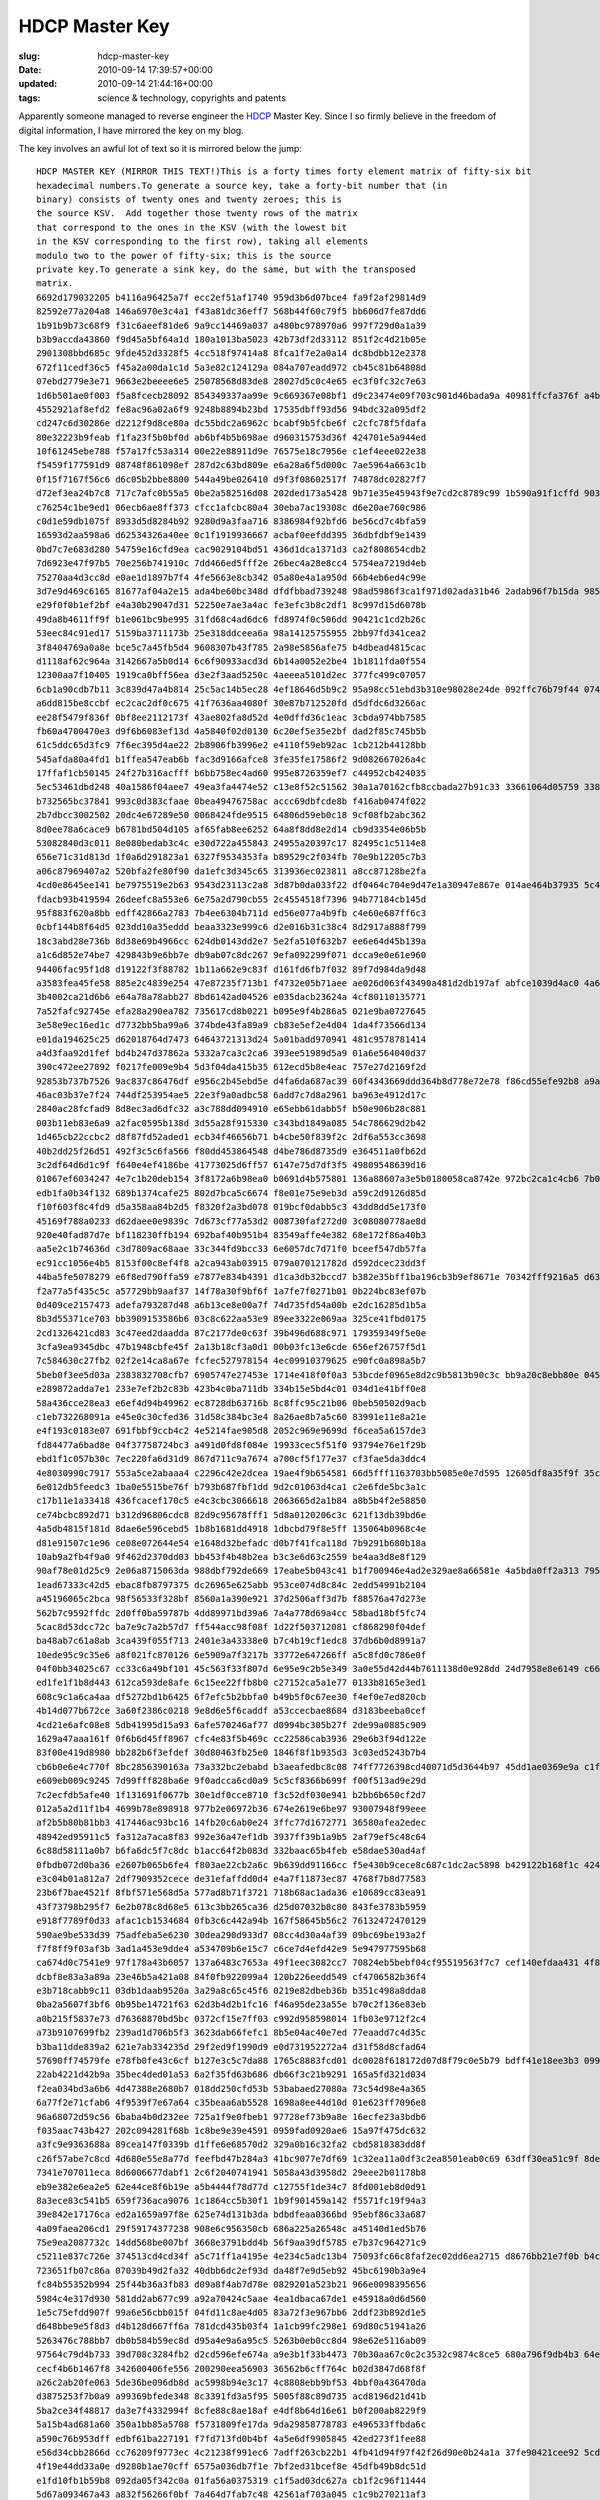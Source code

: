 HDCP Master Key
===============

:slug: hdcp-master-key
:date: 2010-09-14 17:39:57+00:00
:updated: 2010-09-14 21:44:16+00:00
:tags: science & technology, copyrights and patents

Apparently someone managed to reverse engineer the
`HDCP <http://en.wikipedia.org/wiki/HDCP>`__ Master Key. Since I so
firmly believe in the freedom of digital information, I have mirrored
the key on my blog.

The key involves an awful lot of text so it is mirrored below the jump:

::

   HDCP MASTER KEY (MIRROR THIS TEXT!)This is a forty times forty element matrix of fifty-six bit
   hexadecimal numbers.To generate a source key, take a forty-bit number that (in
   binary) consists of twenty ones and twenty zeroes; this is
   the source KSV.  Add together those twenty rows of the matrix
   that correspond to the ones in the KSV (with the lowest bit
   in the KSV corresponding to the first row), taking all elements
   modulo two to the power of fifty-six; this is the source
   private key.To generate a sink key, do the same, but with the transposed
   matrix.
   6692d179032205 b4116a96425a7f ecc2ef51af1740 959d3b6d07bce4 fa9f2af29814d9
   82592e77a204a8 146a6970e3c4a1 f43a81dc36eff7 568b44f60c79f5 bb606d7fe87dd6
   1b91b9b73c68f9 f31c6aeef81de6 9a9cc14469a037 a480bc978970a6 997f729d0a1a39
   b3b9accda43860 f9d45a5bf64a1d 180a1013ba5023 42b73df2d33112 851f2c4d21b05e
   2901308bbd685c 9fde452d3328f5 4cc518f97414a8 8fca1f7e2a0a14 dc8bdbb12e2378
   672f11cedf36c5 f45a2a00da1c1d 5a3e82c124129a 084a707eadd972 cb45c81b64808d
   07ebd2779e3e71 9663e2beeee6e5 25078568d83de8 28027d5c0c4e65 ec3f0fc32c7e63
   1d6b501ae0f003 f5a8fcecb28092 854349337aa99e 9c669367e08bf1 d9c23474e09f703c901d46bada9a 40981ffcfa376f a4b686ca8fb039 63f2ce16b91863 1bade89cc52ca2
   4552921af8efd2 fe8ac96a02a6f9 9248b8894b23bd 17535dbff93d56 94bdc32a095df2
   cd247c6d30286e d2212f9d8ce80a dc55bdc2a6962c bcabf9b5fcbe6f c2cfc78f5fdafa
   80e32223b9feab f1fa23f5b0bf0d ab6bf4b5b698ae d960315753d36f 424701e5a944ed
   10f61245ebe788 f57a17fc53a314 00e22e88911d9e 76575e18c7956e c1ef4eee022e38
   f5459f177591d9 08748f861098ef 287d2c63bd809e e6a28a6f5d000c 7ae5964a663c1b
   0f15f7167f56c6 d6c05b2bbe8800 544a49be026410 d9f3f08602517f 74878dc02827f7
   d72ef3ea24b7c8 717c7afc0b55a5 0be2a582516d08 202ded173a5428 9b71e35e45943f9e7cd2c8789c99 1b590a91f1cffd 903dca7c36d298 52ad58ddcc1861 56dd3acba0d9c5
   c76254c1be9ed1 06ecb6ae8ff373 cfcc1afcbc80a4 30eba7ac19308c d6e20ae760c986
   c0d1e59db1075f 8933d5d8284b92 9280d9a3faa716 8386984f92bfd6 be56cd7c4bfa59
   16593d2aa598a6 d62534326a40ee 0c1f1919936667 acbaf0eefdd395 36dbfdbf9e1439
   0bd7c7e683d280 54759e16cfd9ea cac9029104bd51 436d1dca1371d3 ca2f808654cdb2
   7d6923e47f97b5 70e256b741910c 7dd466ed5fff2e 26bec4a28e8cc4 5754ea7219d4eb
   75270aa4d3cc8d e0ae1d1897b7f4 4fe5663e8cb342 05a80e4a1a950d 66b4eb6ed4c99e
   3d7e9d469c6165 81677af04a2e15 ada4be60bc348d dfdfbbad739248 98ad5986f3ca1f971d02ada31b46 2adab96f7b15da 9855f01b9b7b94 6cef0f65663fbf eb328e8a3c6c5d
   e29f0f0b1ef2bf e4a30b29047d31 52250e7ae3a4ac fe3efc3b8c2df1 8c997d15d6078b
   49da8b4611ff9f b1e061bc9be995 31fd68c4ad6dc6 fd8974f0c506dd 90421c1cd2b26c
   53eec84c91ed17 5159ba3711173b 25e318ddceea6a 98a14125755955 2bb97fd341cea2
   3f8404769a0a8e bce5c7a45fb5d4 9608307b43f785 2a98e5856afe75 b4dbead4815cac
   d1118af62c964a 3142667a5b0d14 6c6f90933acd3d 6b14a0052e2be4 1b1811fda0f554
   12300aa7f10405 1919ca0bff56ea d3e2f3aad5250c 4aeeea5101d2ec 377fc499c07057
   6cb1a90cdb7b11 3c839d47a4b814 25c5ac14b5ec28 4ef18646d5b9c2 95a98cc51ebd3b310e98028e24de 092ffc76b79f44 0740a1ca2d4737 b9f38966257c99 a75afc7454abe4
   a6dd815be8ccbf ec2cac2df0c675 41f7636aa4080f 30e87b712520fd d5dfdc6d3266ac
   ee28f5479f836f 0bf8ee2112173f 43ae802fa8d52d 4e0dffd36c1eac 3cbda974bb7585
   fb60a4700470e3 d9f6b6083ef13d 4a5840f02d0130 6c20ef5e35e2bf dad2f85c745b5b
   61c5ddc65d3fc9 7f6ec395d4ae22 2b8906fb3996e2 e4110f59eb92ac 1cb212b44128bb
   545afda80a4fd1 b1ffea547eab6b fac3d9166afce8 3fe35fe17586f2 9d082667026a4c
   17ffaf1cb50145 24f27b316acfff b6bb758ec4ad60 995e8726359ef7 c44952cb424035
   5ec53461dbd248 40a1586f04aee7 49ea3fa4474e52 c13e8f52c51562 30a1a70162cfb8ccbada27b91c33 33661064d05759 3388bb6315b036 0380a6b43851fb 0228dadb44ad3d
   b732565bc37841 993c0d383cfaae 0bea49476758ac accc69dbfcde8b f416ab0474f022
   2b7dbcc3002502 20dc4e67289e50 0068424fde9515 64806d59eb0c18 9cf08fb2abc362
   8d0ee78a6cace9 b6781bd504d105 af65fab8ee6252 64a8f8dd8e2d14 cb9d3354e06b5b
   53082840d3c011 8e080bedab3c4c e30d722a455843 24955a20397c17 82495c1c5114e8
   656e71c31d813d 1f0a6d291823a1 6327f9534353fa b89529c2f034fb 70e9b12205c7b3
   a06c87969407a2 520bfa2fe80f90 da1efc3d345c65 313936ec023811 a8cc87128be2fa
   4cd0e8645ee141 be7975519e2b63 9543d23113c2a8 3d87b0da033f22 df0464c704e9d47e1a30947e867e 014ae464b37935 5c4babf689fa4e c4aec0cb01cc35 328c0e4a0230e4
   fdacb93b419594 26deefc8a553e6 6e75a2d790cb55 2c4554518f7396 94b77184cb145d
   95f883f620a8bb edff42866a2783 7b4ee6304b711d ed56e077a4b9fb c4e60e687ff6c3
   0cbf144b8f64d5 023dd10a35eddd beaa3323e999c6 d2e016b31c38c4 8d2917a888f799
   18c3abd28e736b 8d38e69b4966cc 624db0143dd2e7 5e2fa510f632b7 ee6e64d45b139a
   a1c6d852e74be7 429843b9e6bb7e db9ab07c8dc267 9efa092299f071 dcca9e0e61e960
   94406fac95f1d8 d19122f3f88782 1b11a662e9c83f d161fd6fb7f032 89f7d984da9d48
   a3583fea45fe58 885e2c4839e254 47e87235f713b1 f4732e05b71aee ae026d063f43490a481d2db197af abfce1039d4ac0 4a6b89d2d1aeac 0842eb7178cc53 b82ce2835f1937
   3b4002ca21d6b6 e64a78a78abb27 8bd6142ad04526 e035dacb23624a 4cf80110135771
   7a52fafc92745e efa28a290ea782 735617cd8b0221 b095e9f4b286a5 021e9ba0727645
   3e58e9ec16ed1c d7732bb5ba99a6 374bde43fa89a9 cb83e5ef2e4d04 1da4f73566d134
   e01da194625c25 d62018764d7473 64643721313d24 5a01badd970941 481c9578781414
   a4d3faa92d1fef bd4b247d37862a 5332a7ca3c2ca6 393ee51989d5a9 01a6e564040d37
   390c472ee27892 f0217fe009e9b4 5d3f04da415b35 612ecd5b8e4eac 757e27d2169f2d
   92853b737b7526 9ac837c86476df e956c2b45ebd5e d4fa6da687ac39 60f4343669ddd364b8d778e72e78 f86cd55efe92b8 a9adbf2e728440 966c8282cee1f9 ea195972b883f4
   46ac03b37e7f24 744df253954ae5 22e3f9a0adbc58 6add7c7d8a2961 ba963e4912d17c
   2840ac28fcfad9 8d8ec3ad6dfc32 a3c788dd094910 e65ebb61dabb5f b50e906b28c881
   003b11eb83e6a9 a2fac0595b138d 3d55a28f915330 c343bd1849a085 54c786629d2b42
   1d465cb22ccbc2 d8f87fd52aded1 ecb34f46656b71 b4cbe50f839f2c 2df6a553cc3698
   40b2dd25f26d51 492f3c5c6fa566 f80dd453864548 d4be786d8735d9 e364511a0fb62d
   3c2df64d6d1c9f f640e4ef4186be 41773025d6ff57 6147e75d7df3f5 49809548639d16
   01067ef6034247 4e7c1b20deb154 3f8172a6b98ea0 b0691d4b575801 136a88607a3e5b0180058ca8742e 972bc2ca1c4cb6 7b05bbc57e63df 5f01049697eaa2 c537f3121384dc
   edb1fa0b34f132 689b1374cafe25 802d7bca5c6674 f8e01e75e9eb3d a59c2d9126d85d
   f10f603f8c4fd9 d5a358aa84b2d5 f8320f2a3bd078 019bcf0dabb5c3 43dd8dd5e173f0
   45169f788a0233 d62daee0e9839c 7d673cf77a53d2 008730faf272d0 3c08080778ae8d
   920e40fad87d7e bf118230ffb194 692baf40b951b4 83549affe4e382 68e172f86a40b3
   aa5e2c1b74636d c3d7809ac68aae 33c344fd9bcc33 6e6057dc7d71f0 bceef547db57fa
   ec91cc1056e4b5 8153f00c8ef4f8 a2ca943ab03915 079a070121782d d592dcec23dd3f
   44ba5fe5078279 e6f8ed790ffa59 e7877e834b4391 d1ca3db32bccd7 b382e35bff1ba196cb3b9ef8671e 70342fff9216a5 d635530148dcc6 bf40909f72ba4b e3697761ac11f1
   f2a77a5f435c5c a57729bb9aaf37 14f78a30f9bf6f 1a7fe7f0271b01 0b224bc83ef07b
   0d409ce2157473 adefa793287d48 a6b13ce8e00a7f 74d735fd54a00b e2dc16285d1b5a
   8b3d55371ce703 bb3909153586b6 03c8c622aa53e9 89ee3322e069aa 325ce41fbd0175
   2cd1326421cd83 3c47eed2daadda 87c2177de0c63f 39b496d688c971 179359349f5e0e
   3cfa9ea9345dbc 47b1948cbfe45f 2a13b18cf3a0d1 00b03fc13e6cde 656ef26757f5d1
   7c584630c27fb2 02f2e14ca8a67e fcfec527978154 4ec09910379625 e90fc0a898a5b7
   5beb0f3ee5d03a 2383832708cfb7 6905747e27453e 1714e418f0f0a3 53bcdef0965e8d2c9b5813b90c3c bb9a20c8ebb80e 045e04f3d57918 6fe6ffb0718731 201760abf11c27
   e289872adda7e1 233e7ef2b2c83b 423b4c0ba711db 334b15e5bd4c01 034d1e41bff0e8
   58a436cce28ea3 e6ef4d94b49962 ec8728db63716b 8c8ffc95c21b06 0beb50502d9acb
   c1eb732268091a e45e0c30cfed36 31d58c384bc3e4 8a26ae8b7a5c60 83991e11e8a21e
   e4f193c0183e07 691fbbf9ccb4c2 4e5214fae905d8 2052c969e9699d f6cea5a6157de3
   fd84477a6bad8e 04f37758724bc3 a491d0fd8f084e 19933cec5f51f0 93794e76e1f29b
   ebd1f1c057b30c 7ec220fa6d31d9 867d711c9a7674 a700cf5f177e37 cf3fae5da3ddc4
   4e8030990c7917 553a5ce2abaaa4 c2296c42e2dcea 19ae4f9b654581 66d5fff1163703bb5085e0e7d595 12605df8a35f9f 35c6d572c28ea5 5099437e5f5595 fb45cdaa8872f1
   6e012db5feedc3 1ba0e5515be76f b793b687fbf1dd 9d2c01063d4ca1 c2e6fde5bc3a1c
   c17b11e1a33418 436fcacef170c5 e4c3cbc3066618 2063665d2a1b84 a8b5b4f2e58850
   ce74bcbc892d71 b312d96806cdc8 82d9c95678fff1 5d8a0120206c3c 621f13db39bd6e
   4a5db4815f181d 8dae6e596cebd5 1b8b1681dd4918 1dbcbd79f8e5ff 135064b0968c4e
   d81e91507c1e96 ce08e072644e54 e1648d32befadc d0b7f41fca118d 7b9291b680b18a
   10ab9a2fb4f9a0 9f462d2370dd03 bb453f4b48b2ea b3c3e6d63c2559 be4aa3d8e8f129
   90af78e01d25c9 2e06a8715063da 988dbf792de669 17eabe5b043c41 b1f700946e4ad2e329ae8a66581e 4a5bda0ff2a313 79577080aaac8c 0dd34f4f929df3 0f5e87f82b9b1f
   1ead67333c42d5 ebac8fb8797375 dc26965e625abb 953ce074d8c84c 2edd54991b2104
   a45196065c2bca 98f56533f328bf 8560a1a390e921 37d2506aff3d7b f88576a47d273e
   562b7c9592ffdc 2d0ff0ba59787b 4dd89971bd39a6 7a4a778d69a4cc 58bad18bf5fc74
   5cac8d53dcc72c ba7e9c7a2b57d7 ff544acc98f08f 1d22f503712081 cf868290f04def
   ba48ab7c61a8ab 3ca439f055f713 2401e3a43338e0 b7c4b19cf1edc8 37db6b0d8991a7
   10ede95c9c35e6 a8f021fc870126 6e5909a7f3217b 33772e647266ff a5c8fd0c786e0f
   04f0bb34025c67 cc33c6a49bf101 45c563f33f807d 6e95e9c2b5e349 3a0e55d42d44b7611138d0e928dd 24d7958e8e6149 c66faf12b50f45 eaa5eb19337961 e68c81cb35d5d3
   ed1fe1f1b8d443 612ca593de8afe 6c15ee22ffb8b0 c27152ca5a1e77 0133b8165e3ed1
   608c9c1a6ca4aa df5272bd1b6425 6f7efc5b2bbfa0 b49b5f0c67ee30 f4ef0e7ed820cb
   4b14d077b672ce 3a60f2386c0218 9e8d6e5f6caddf a53ccecbae8684 d3183beeba0cef
   4cd21e6afc08e8 5db41995d15a93 6afe570246af77 d0994bc305b27f 2de99a0885c909
   1629a47aaa161f 0f6b6d45ff8967 cfc4e83f5b469c cc22586cab3936 29e6b3f94d122e
   83f00e419d8980 bb282b6f3efdef 30d80463fb25e0 1846f8f1b935d3 3c03ed5243b7b4
   cb6b0e6e4c770f 8bc2856390163a 73a332bc2ebabd b3aeafedbc8c08 74ff7726398cd40071d5d3644b97 45dd1ae0369e9a c1f518cd384512 b933bc25cb3402 9377c50007d647
   e609eb009c9245 7d99fff828ba6e 9f0adcca6cd0a9 5c5cf8366b699f f00f513ad9e29d
   7c2ecfdb5afe40 1f131691f0677b 30e1df0cce8710 f3c52df030e941 b2bb6b650cf2d7
   012a5a2d11f1b4 4699b78e898918 977b2e06972b36 674e2619e6be97 93007948f99eee
   af2b5b80b81bb3 417446ac93bc16 14fb20c6ab0e24 3ffc77d1672771 36580afea2edec
   48942ed95911c5 fa312a7aca8f83 992e36a47ef1db 3937ff39b1a9b5 2af79ef5c48c64
   6c88d58111a0b7 b6fa6dc5f7c8dc b1acc64f2b083d 332baac65b4feb e58dae530ad4af
   0fbdb072d0ba36 e2607b065b6fe4 f803ae22cb2a6c 9b639dd91166cc f5e430b9cece8c687c1dc2ac5898 b429122b168f1c 4248f91ae51605 1c24d7f1578ba6 1dec5a6c003598
   e3c04b01a812a7 2df7909352cece de31efaffdd0d4 e4a7f11873ec87 4768f7b8d77583
   23b6f7bae4521f 8fbf571e568d5a 577ad8b71f3721 718b68ac1ada36 e10689cc83ea91
   43f73798b295f7 6e2b078c8d68e5 613c3bb265ca36 d25d07032b8c80 843fe3783b5959
   e918f7789f0d33 afac1cb1534684 0fb3c6c442a94b 167f58645b56c2 76132472470129
   590ae9be533d39 75adfeba5e6230 30dea290d933d7 08cc4d30a4af39 09bc69be193a2f
   f7f8ff9f03af3b 3ad1a453e9dde4 a534709b6e15c7 c6ce7d4efd42e9 5e947977595b68
   ca674d0c7541e9 97f178a43b6057 137a6483c7653a 49f1eec3082cc7 70824eb5bebf04cf95519563f7c7 cef140efdaa431 4f8ddc5fb70009 27710736a485cd 41b05dfead9e7a
   dcbf8e83a3a89a 23e46b5a421a08 84f0fb922099a4 120b226eedd549 cf4706582b36f4
   e3b718cabb9c11 03db1daab9520a 3a29a8c65c45f6 0219e82dbeb36b b351c498a8dda8
   0ba2a5607f3bf6 0b95be14721f63 62d3b4d2b1fc16 f46a95de23a55e b70c2f136e83eb
   a0b215f5837e73 d76368870bd5bc 0372cf15e7ff03 c992d958598014 1fb03e9712f2c4
   a73b9107699fb2 239ad1d706b5f3 3623dab66fefc1 8b5e04ac40e7ed 77eaadd7c4d35c
   b3ba11dde839a2 621e7ab334235d 29f2ed9f1990d9 e0d731952272a4 d31f58d8cfad64
   57690ff74579fe e78fb0fe43c6cf b127e3c5c7da88 1765c8883fcd01 dc0028f618172d07d8f79c0e5b79 bdff41e18ee3b3 0990bd1c710888 b0ef52eb6da5bd b790ff7419e17d
   22ab4221d42b9a 35bec4ded01a53 6a2f35fd63b686 db66f3c21b9291 165a5fd321d034
   f2ea034bd3a6b6 4d47388e2680b7 018dd250cfd53b 53babaed27080a 73c54d98e4a365
   6a77f2e71cfab6 4f9539f7e67a64 c35beaa6ab5528 1698a8ee44d10d 01e623ff7096e8
   96a68072d59c56 6baba4b0d232ee 725a1f9e0fbeb1 97728ef73b9a8e 16ecfe23a3bdb6
   f035aac743b427 202c094281f68b 1c8be9e39e4591 0959fad0920ae6 15a97f475dc632
   a3fc9e9363688a 89cea147f0339b d1ffe6e68570d2 329a0b16c32fa2 cbd5818383dd8f
   c26f57abe7c8cd 4d680e55e8a77d feefbd47b284a3 41bc9077e7df69 1c32ea11a0df3c2ea8501eab0c69 63dff30ea51c9f 8de69a045d957b 4036f90d8e90b7 5886f2e5059e5d
   7341e707011eca 8d6006677dabf1 2c6f2040741941 5058a43d3958d2 29eee2b01178b8
   eb9e382e6ea2e5 62e44ce8f6b19e a5b4444f78d77d c12755f1de34c7 8fd001eb8d0d91
   8a3ece83c541b5 659f736aca9076 1c1864cc5b30f1 1b9f901459a142 f5571fc19f94a3
   39e842e17176ca ed2a1659a97f8e 625e74d131b3da bdbdfeaa0366bd 95ebf86c33a687
   4a09faea206cd1 29f59174377238 908e6c956350cb 686a225a26548c a45140d1ed5b76
   75e9ea2087732c 14dd568be007bf 3668e3791bdd4b 56f9aa39df5785 e7b37c964271c9
   c5211e837c726e 374513cd4cd34f a5c71ff1a4195e 4e234c5adc13b4 75093fc66c8faf2ec02dd6ea2715 d8676bb21e7f0b b4c22ceadbd907 9ccaf78857ea36 a28da605bbf2d8
   723651fb07c86a 07039b49d2fa32 40dbb6dc2ef93d da48f7e9d5eb92 45bc6190b3a9e4
   fc84b55352b994 25f44b36a3fb83 d09a8f4ab7d78e 0829201a523b21 966e0098395656
   5984c4e317d930 581dd2ab677c99 a92a70424c5aae 4ea1dbaca67de1 e45918a0d6d560
   1e5c75efdd907f 99a6e56cbb015f 04fd11c8ae4d05 83a72f3e967bb6 2ddf23b892d1e5
   d648bbe9e5f8d3 d4b128d667ff6a 781dcd435b03f4 1a1cb99fc298e1 69d80c51941a26
   5263476c788bb7 db0b584b59ec8d d95a4e9a6a95c5 5263b0eb0cc8d4 98e62e5116ab09
   97564c79d4b733 39d708c3284fb2 d2cd596efe674a a9e3b1f33b4473 70b30aa67c0c2c3532c9874c8ce5 680a796f9db4b3 64e5825663090f eb0a67604f3f9b 7c4716c88afa20
   cecf4b6b1467f8 342600406fe556 200290eea56903 36562b6cff764c b02d3847d68f8f
   a26c2ab20fe063 5de36be096db8d ac5998b94e3c17 4c8808ebb9bf53 4bbf0a436470da
   d3875253f7b0a9 a99369bfede348 8c3391fd3a5f95 5005f88c89d735 acd8196d21d41b
   5ba2ce34f48817 da3e7f4332994f 8cfe88c8ae18af e4df8b64d16e61 b0f200ab8229f9
   5a15b4ad681a60 350a1bb85a5708 f5731809fe17da 9da29858778783 e496533ffbda6c
   a590c76b953dff edbf61ba227191 f7fd713fd0b4bf 4a5e6df9905845 42ed273f1fee88
   e56d34cbb2866d cc76209f9773ec 4c21238f991ec6 7adff263cb22b1 4fb41d94f97f42f26d90e0b24a1a 37fe90421cee92 5cd69e29e95550 bec2bff0431bc0 6acc812fa97ad4
   4f19e44dd33a0e d9280b1ae70cff 6575a036db7f1e 7bf2ed31bcef8e 45dfb49b8dc51d
   e1fd10fb1b59b8 092da05f342c0a 01fa56a0375319 c1f5ad03dc627a cb1f2c96f11444
   5d67a093467a43 a832f56266f0bf 7a464d7fab7c48 42561af703a045 c1c9b270211af3
   edcaf802cfd336 6f9ba5cc39c3dc 585554fa4224ca 4a7216b8d2dd3e 16c2d8b31e6fa9
   e9ae301e1bfa98 ac8389842b368a 158c5060209885 c01a2c3f5b7bca d20124920faa1c
   a2217820d1fa40 803272c88d1844 c2554237c9ecc8 d25f509a6db1de 325148c1726f18
   398c66b1339048 8c8c43dd7f2c26 24cf4ec93ee498 54618829620375 eb494db615a50f69e1fb949b4215 3e02e353426513 bf6ea2adefdded fbbb781d40e52c d6ebec825d94a0
   3f84de44b6fd50 0b466ea0458290 3a77f7804e0c62 b0ce750e2b2078 69f346f188a43a
   24ef26f7c284a3 544ea716d5498b 3e1f23b1154dcf 6d5c580dbec7f0 120302c7a16ee0
   bae4ae638ee502 60cd112182bd84 dbc443744789a8 7faefcebed3a2c 579c0f77cfa536
   0d920b050cb068 fb2fc616ee5eb8 3b7082e645d419 40df3b620a8474 df360190d74ec7
   28f0d33396ee1e 3c007bfb335325 ac5c5327fcfbe9 9daecd75584e11 770aecaa7200f5
   ef955be6081878 8c906f9fbbd9a8 f16d11b5a2980c f837a8f49c0378 33efbbae308e71
   0bda652822a309 8990e49a4320ce 8bf60c5517e853 0b0f2a3d47d09b b07d28e7903ac95009b61262ab9c 0161bb90668bf4 a314e46c502058 447250d9698fed c3e4ceaa255d41
   5ba4045c2fdba8 17b0720f52e736 0eb0036d8439d0 9e15116b8245e2 3dad88738ceab0
   260986d154e9a9 56cd13e67e508e 9895906f7a2bc2 4970647a63ed02 5e192810f2e040
   02e7f4cad9b4cb 18d5850dc181a2 05204ea9653f18 2d3b188124823d f9b34ca3d2c93b
   2e5ba515010f68 7308114d65f874 acbf4d6286131d 46681d439816a8 15fc07b05c47fe
   f0ef6a332c3132 c4630529dd2021 a743a1e9423e63 b12af7fe3d806e 0cb7d03c2afdae
   7abe068af28323 fe75b567a2c0c7 069313cf6c1f44 a39aeec0ddcc87 747c3bd20c1471
   876af6b8558b0f eb0b357c5d8f97 c64ac9dcac22f2 856e4341b42b50 663b16ec5eb01f0d31dd990e70cc f7203530ab3d19 6d42eb5412ec69 dc9e4fcaf97880 e0dcd2d94a10fc
   b5f39a9e831217 4b084adf9c02c4 d3cabf53a97846 4c331980146846 3c9f7c840833be
   b0cb542c3108b1 9dcf7401e6f79a c1f27ed5dd4e0e 509cf69e83c56c 15ca00d43e1758
   5948602f5bf14d 1d129ae6b9f4ee 2b58f973ae2956 6a6c792feb0c13 62474058c00758
   caab48f22b2e6a ed88328618842d 0418ebd349eb34 846eda10087342 e8b6c21b95cbf9
   cc90523ed0cb59 4c9374718e79ca 60c8fa29dd489a 41f2190a03e88f 8ac12bebb17c5e
   3195835960d662 2317a3d2d90ead 5f5aeb6d34f4e1 7a39957a01179f 3f88d79fc83f9c
   edb1049a771b1e 30a85067c640ed 06cac8047923de 59bdda0f1b1b9d 7a014eaecf61b7292e8b0f865638 4dc1de3d7f5dda d9b1b7557b4db8 54813ab90c75a3 9b35f03246f1e4
   20f760465bc347 0da41ba5991181 a6a49de8fdf505 60b1ea116f81a6 ce2716aa9919a7
   e3fce68f208dd3 05d5b9594f643d ded74364c812db 16b6e7e4269696 ad975ff975a727
   4d6e503b6ae9a9 9ce664850ed1da a714650763250b 944b7b251c3e6b 0d37d4e4854c4c
   06c7e1c3d4b917 5602bc69558908 92f5ddd9a20bbd 84d12a16b5963d d1426dd7f44f09
   06cca7d8cd71ba 710072c1b4ea7a ebabe1e8242f72 69960c6c0d5bf3 2084edb90ada1d
   235ed7d8a9fe39 3b133ed8a3fec1 132c4509579af1 203ca5447787a5 ca938128fcd756
   ca569d31b6f05d edec4129270543 ff17078079c2aa f642caa8568a3b 8d1f6c3bf9b5e7c947c61701ce12 1a3808b18cb73c d1d7543be23892 9917eefd8b4b7d 0eabef30f24b08
   b72c10d49c60a3 c01344f22cc2a2 b97c57f2a37b00 f82a2f9338e520 5a8b9c9ce0dc1d
   8a4d7e7260e257 62046c5551c0e9 19811c1011cf28 dc158db4a957c2 b516e794206aa4
   4a9e535622d8df bea44b252b2ab8 7284568528acd5 239ab1d64c7025 bad538907922d6
   57fb163fcb9eca ad97c1507e480a 78e8cfc81ca935 14eee2413bbe9d e349073d92ab5c
   8ed191d530d9af f3a72b6e194e41 d26925b22eb6c5 f709c6088bb419 8527923aa6f4f3
   1345fcb8916f88 9f82d7a298174b b0a41e5d16d9d4 28c7eab4098fe2 f34abb591392d4
   a5084515586118 71f3fcfcee19ff 180d1b40c23b7c c18c22be085cc3 edeb86d04f3c78c56c61899b8011 2cf78b1bcd5b77 99247be60f0cdb 4c8a9aa7a58409 e2bf0ad4cfe9b6
   f79b501f91d364 5fd2c40e48e881 c650973fb8e681 7c8ae6d3aca02c 7a01c329e3bf17
   3b126f2cda1e76 229d405bbc41d3 5e028a9f388566 97e13e1dfee5e2 aa02da00a5271a
   be2abd92296fc2 e380153ffa1a5d dc3c184ca2fd9a 8dd7381eccc7e0 55a7fef2252572
   76da25ac98ef00 3e12a21d43ef92 28c5f1d9e71a96 b7cd9a47a9c9d8 aaf77a03539742
   9f8854a9983a9c 2bcde940d64350 6986616ba3f75f e80cc522c68b65 f03f78b91d9f6c
   fdf9170e4ac9f1 c84c3819797def 03bbfca0340880 2893d145bda408 df07456e5388bf
   cbadcc8ac22dc9 365807ab820d70 29da8be4c0de87 756ee3a7865bfe 46439df366b70bab960b51e728db e2e3c346921e4e 74c6317baa49fb b3efd421fb40bd 979d2df24bca93
   98d5bd5de71195 bc030746a50c59 02cf2a4b1b9812 467af79145cfaa 0ed643c7b530e4
   181ef7d406026a f6ea606e325377 a302d06af1f7cc c7658f6ae6defa bbe5314d959e1f
   bb5757386c8799 8759670183f618 58e0cc3816f883 c113183a0578ee ce5456e86ee96b
   c04285b8c56bb1 74e5fb66d586e6 9d8eea215e70c8 f4a00feb7bc2f6 369c2bf470063d
   5b267be08f0594 c26fb2440b1ac6 8610ef5a140769 bb3d5b50a536d4 df6c30bc09f971
   74e572ca84d171 2deb91e812d860 b17ac9ae5be211 c95a0e3f542c78 46397245b13a99
   1806ab9ceb6646 1b4161b0ec2edc fc536e2a24abf8 9f7207bf519f1b abf95b0d0d3caed9e17ba1bf7678 6526f524fad677 ec243ad271d0cb 9b1c06cf737605 0a36697c74beaa
   fa0f0056a6bd7e 9f2d03db497a93 027d76e6e8692a 72ceb29c5913a7 55eb297dae3330
   eb676e7345fb39 7021192efd5b47 462906905e7511 e005f52fd8da5e 1288c01960d735
   3460b18eafd2d8 faa9b1c3caf426 5035e585d9fd2d 85636dff1d4e42 600c4b7f664267
   02b21e6a8c7a03 79ce25c264e2f4 035a7f32c227ea bf8f711445a7d7 d0b5e3b336f71e
   c454a416321483 bdc1a7a9d20dea e1ee4744e83143 5b6969f2864529 17a6b42d6346ab
   ff0fb6edf2265a ba75b0991f6dfb 6638c1d7243ff8 e7806af6600486 dfe3bc58f31717
   b0c4adc2717922 c11abff0b4a290 43598e076f60be 2ef17ad2f77605 3a41a09d974da6ee787846e7ff26 ce05d869fecf18 fde916d95f9357 4c1b4dd723b90d b1f024400d61a2
   f51dfebc71b770 461e7f725d9637 2b1587ff40035e a2cafbcd0c6b17 2e9efaf6986045
   80e339a823ea56 febfaa02609bb2 a33955624e1602 a137b84639ef0c 6e2ecf420a6d6b
   69f13acbea8f97 b4d36c41e3a867 1352aee4798c08 e3ec254ddf35cb ab600d90f13919
   d00cc1d401fd2c 1c629e621756d2 090f8d6e0895fa 701bd1b0a355ce a53c7c91b15eb4
   dd8579d4dd92e4 03d1c960c63d55 215a8fbc09cc85 59c1e6069b6dd1 a0428bfb223cca
   46d131153e9982 c5dab0c9ffb93d 682db866d6503c a481c48384a087 a417c564567258
   2ec7b9722b5c5f 2d491f9cf79086 30cd268b1088d0 f02e69b1441963 d9841b5339d18fa26deb7b957527 337f3bd67d3c51 e6839a4d5fe4cf 1619c18889be68 d971f0f57d1016
   56213ebf152a2d 9c0e0394832c92 9e6fc90ca28ba5 9c5151dfbb8394 f49fe4cf2a3f7a
   97f4db054b2b34 2a4c21abf6406f eb941a80bee3f8 7615468e80e77a 0f935ebe8e8842
   959f2b3ba1f50c d6bc8b614e39de 3c43d13746983a 7956e617131247 56de3547cf1010
   c16d5d1fce2bcc 3e73e5ef9fd691 1211c1a27803ad f1c9644aac4ba2 8d67134e3be189
   d8aee617c607cb f62677b30d8ece e7df69402b2291 6ec102f220e09f a6223e874c3e53
   fb474983ebdb9f 806832bde2f4e6 7c25ef688134b3 4aadca3409a6b3 bdccd638f3b19a
   2b01f18625fdd1 0f5e91c28af081 f28e4dcd9077cd 9229d87caebbfb 072b846b4d2ce0fd7a25e195d67a ec9546899268d2 ff3068a2e9d0c2 af9f2fc2de9978 01b47566d0faef
   fc5a8eab966720 4b981c9fe7ff10 b4a0aa0873484e 25a8b544ed8801 c72530c2e5d37f
   94b0483e74e4fa bc5ac97d82cd68 1a23d34cce0d52 6e4d17a8475b19 63493b14551149
   d36db24ae5ced3 a24a53ea6aada0 230cbe502aa32e 2aa07485f281e6 66777be0d719c7
   5d3ab65be78916 06076f42e71bd2 273e56dd3eccfd 5ef1c9394b6a9e 42f1f49590ffa2
   1e6ab6994e56a8 8d54a339e301c2 efff698c46e74e 6721df7c5334d0 f36cf6a93bf3ff
   91d8979d8fe631 321dc8b5eccceb a237eb1423c395 4623a16cc50b79 83f616f60d8114
   32c15a65536b82 e4a00d384d99cd 369206bbef6fb4 42a720e294a9e4 768a1c77e94dac31d4798dffbd75 da46bbd77e908b 0fc027a69fcccc 4204ee745159f5 c14155873d42b2
   7ce0c031527eae 22fb1c9d6da9a7 33c940531510c9 d938e52464ce71 385b73fa95a2d3
   597bf6362dd268 f9901921654409 7c8d064cd5b4ea 80e8fe2f1b3288 ee188609ef2cdf
   beee34a1c48fe2 459cefca35857f 33b5320fbbca79 7789297027b6a4 f1debe5a09d013
   fd5d818a56bf63 19a092fb1ec45c 526f5d3ff64331 9b8295291aef56 d6963c3a92c34c
   065482a033fbbb 9b9ab43410d764 44ebbd99c86a86 4c087234311b85 db6e5a803ba13f
   760c159ce2a619 d58d83243fe0ba 1c1e5e83aa79b5 75c8bbae9baabf 2ed91bdb632ae8
   8e46b443cfffe5 afa4f53f148577 0be538701c4afa 3fd89c44ef7ced 060dcdc21e93680a5b9e2ba4a53b 63db0419a96d30 f68e038377a61e aa15b78389ec74 5f532809ff80f1
   f2892acc49ca4e e2d68174c08e81 378254a38f5138 0b060222bb20b1 8013f6f4745c47
   ef08e87e2c197d b69d5ddaadf417 7bc66fe482b730 f4bd76d3bb1dfc 09492b63f2935b
   43875dd685ab00 e15a528f666486 aad1fac042ef90 b3bb7b8ef9c2e9 c78967b9392a1c
   2f05fd5ca0230b 1008345afdd18c dac73c313ace60 346d535e500b62 12e6357496459b
   ecccdac5a34926 3b880f7098608f e66c3352a9cdd6 049b176ff1a04d 897d9569948066
   806230e9740d6e 179ebf2b7952ab 3a2c5079b5bbea 73261b85c35fb1 5b917dc1bf7e57
   9c55b95581c1d5 e1fb86e6219639 c72a22d8404448 95dc5d7b966027 457f3fec730d5d469cd82a2b3cec 021d9de560b8d6 85b4d126933886 c8265dafb87325 8741d99af7f420
   1329e52d3e66f8 7d37c458a6ad05 1241c5ccbc355b 7fdcad3c3c269d 05f04a0a23acc7
   ce076aba97cc18 74b36afc4645b2 cd7adaad8f5b91 bd0651649dc722 3d9b6437c667fb
   6827ec09eed45e 8ad6102faa934f 1a80658c0bfe1e ef1749235ab59f 75478ad5949a06
   49ce6e19841851 8df41dc39cc628 bd9dc9bec89c8b 7771a21fe8028c 65082929b051f3
   c657798a3aebd1 ce9c37c494cfc8 156efce8330e42 d0d95860d39040 dfb0fb66f814c4
   4b421540a0aece 9e767cbf7e9c49 eeea5b5c866a9e e2026ca4bfb067 ec9fff1a5d41c0
   290ed4da32d333 65208d00dba471 99e1d15a83b736 5585401976a265 1668daeb4aad72cdabffa646baca 7a6c7bb29875f7 1a87a53a2139c1 1ecf7ae823158a b1087bf595f7f2
   d8e668fe076e4e b0794cf137a863 81e2a419a320ac 8090b1d39e5171 813903d5f1a68c
   ba31f8211e56bb 52413eefa30a66 af88d053eb8a4a 4d2235fdb9bf91 69a947973d3ed3
   0dbcf583c26ffd b6bfbee58458b7 5a12f3e625e5d8 53ae22c2b1bc6a 8e6f7e7bbde691
   2b692a6746d3be 686438e4ac66e4 aa77be21178471 36aed3fc3ff079 8c9373ebb1c2f7
   bb99fd5bfaebc1 665902d08610e8 8af0db91b80b6e 00d4995f9a6ce8 1d503d26442bd9
   e61b181dfd0949 2a02f5075a277e 76caa7ddc435fe 5cedae4cae7a57 4b5f7c58c4f214
   1446a05c1023ab 459c93a9f5ad37 1ea5f5aa4060b2 a48215350fcd60 ac21e2a4729a51f18cf87ecf430f 0fd48c241ac6bc 33964cd2e3d9ec 8bebeffc2e848e bb84a5c2ea9b0e
   311f20ff7ce601 752573f4effe98 79dbe4d184dce5 6bb04def99d322 7d2d5f23c2475b
   7f93f7dbddf04e fff303e751fffe 08d205f8999a3d 5750d14f75e056 1107a3f96ca8e9
   f62b50c8ad9f20 53e7fcc55d72d8 6345dec1054cb6 01d52c21dc654a aa0bd78e39c594
   2265b675381cd5 57cc03dd65f821 1fa373049059a8 9885886b48085f 8357ab98192a14
   5bb6cfbf84048b 5cf862f25ff6ab c9382e36ab2dbd 2357b5ade91fcf 2db77558ceef24
   d4a0cb3ba50a2a 12c3cb633dfe47 db805410168807 a5e635ac766e1a 25252810f49fad
   cae296fce18ed4 b9932d5822c519 4b7006cc54ea84 2546d761d284cf 2346d0a11b1ed981ce0d028c4474 c8002fd0315372 8670db1a6ad6eb 4c7f942260e9c9 822bb2c423cc53
   e3b67febea3672 59c24223d913c3 6f4b196f69400f 51bfb6cc7f3603 fb9fbef84ffaf4
   7c1632636806f6 a50ec42076931f f68b2be9e5e7ad 7603302a518bd4 d7cd9bb97ffa3c
   acf1faaebf7412 f55d55d548bd86 5b34112ed53d06 1b58692e1e33b7 cc7e3cb6d32fe2
   8f7b35c14a744f 9a4ed599399554 8eb369e71641af d4a6d1a5c74123 8cc7ec376acf04
   ec0a470647b248 2fd9e8eea1f10e 94439285677960 4d11f6e6a426e0 06378817230b68
   ec14f2df152cb7 199a8c0bd5f05d ecad5aab44ac2b ca87ab2ba6e905 69c0bf2acdb36c
   d66279737bc807 4dd946eb19d81b 4e9c473b5e9846 5a016f7ca86f9d d02c2b7dca744a
